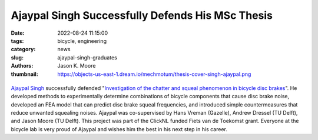 =================================================
Ajaypal Singh Successfully Defends His MSc Thesis
=================================================

:date: 2022-08-24 11:15:00
:tags: bicycle, engineering
:category: news
:slug: ajaypal-singh-graduates
:authors: Jason K. Moore
:thumbnail: https://objects-us-east-1.dream.io/mechmotum/thesis-cover-singh-ajaypal.png

.. list-table::
   :class: borderless
   :width: 60%
   :align: center

   *  - |cover|
      - |headshot|

.. |headshot| image:: https://objects-us-east-1.dream.io/mechmotum/headshot-singh-ajaypal.jpg
   :height: 400px

.. |cover| image:: https://objects-us-east-1.dream.io/mechmotum/thesis-cover-singh-ajaypal.png
   :height: 400px

`Ajaypal Singh`_ successfully defended "`Investigation of the chatter and
squeal phenomenon in bicycle disc brakes
<http://resolver.tudelft.nl/uuid:dd809802-ea24-48b2-b63c-150611f612c9>`_". He
developed methods to experimentally determine combinations of bicycle
components that cause disc brake noise, developed an FEA model that can predict
disc brake squeal frequencies, and introduced simple countermeasures that
reduce unwanted squealing noises. Ajaypal was co-supervised by Hans Vreman
(Gazelle), Andrew Dressel (TU Delft), and Jason Moore (TU Delft). This project
was part of the ClickNL funded Fiets van de Toekomst grant. Everyone at the
bicycle lab is very proud of Ajaypal and wishes him the best in his next step
in his career.

.. _Ajaypal Singh: https://www.linkedin.com/in/singhajaypal2018/
